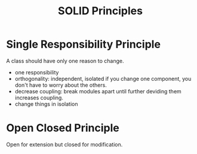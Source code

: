 #+TITLE: SOLID Principles

* Single Responsibility Principle
A class should have only one reason to change. 
- one responsibility
- orthogonality: independent, isolated
  if you change one component, you don't have to worry about the others. 
- decrease coupling: break modules apart until further deviding them
  increases coupling. 
- change things in isolation

* Open Closed Principle
Open for extension but closed for modification.
